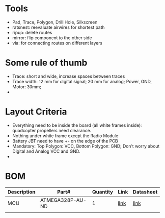 * Tools
  - Pad, Trace, Polygon, Drill Hole, Silkscreen
  - ratsnest: reevaluate airwires for shortest path
  - ripup: delete routes
  - mirror: flip component to the other side
  - via: for connecting routes on different layers 
* Some rule of thumb
  - Trace: short and wide, increase spaces between traces
  - Trace width: 12 mm for digital signal; 20 mm for analog; Power, GND, Motor: 30mm;
  - 
* Layout Criteria
  - Everything need to be inside the board (all white frames inside): quadcopter propellers need clearance.
  - Nothing under white frame except the Radio Module
  - Battery JBT need to have +- on the edge of the PCB
  - Mandatory: Top Polygon: VCC, Bottom Polygon: GND; Don't worry about Digital and Analog VCC and GND.
  - 





* BOM
  | Description | Part#            | Quantity | Link | Datasheet |
  |-------------+------------------+----------+------+-----------|
  | MCU         | ATMEGA328P-AU-ND |        1 | [[http://www.digikey.com/product-detail/en/microchip-technology/ATMEGA328P-AU/ATMEGA328P-AU-ND/1832260][link]] | [[http://www.atmel.com/Images/Atmel-42735-8-bit-AVR-Microcontroller-ATmega328-328P_Datasheet.pdf][link]]      |
  |             |                  |          |      |           |
